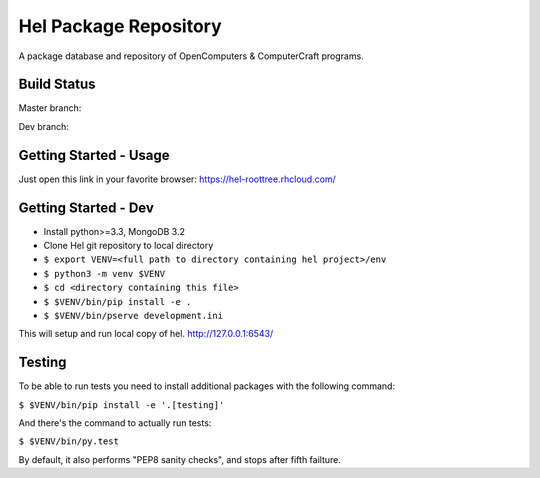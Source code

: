 Hel Package Repository
======================
A package database and repository of OpenComputers & ComputerCraft programs.

Build Status
------------
Master branch: |travis-ci-master|

Dev branch: |travis-ci-dev|

.. |travis-ci-master| image:: https://travis-ci.org/hel-repo/hel.svg?branch=master
   :alt: Travis CI build status
   :target: https://travis-ci.org/hel-repo/hel

.. |travis-ci-dev| image:: https://travis-ci.org/hel-repo/hel.svg?branch=dev
   :alt: Travis CI build status
   :target: https://travis-ci.org/hel-repo/hel

Getting Started - Usage
-----------------------
Just open this link in your favorite browser:
https://hel-roottree.rhcloud.com/

Getting Started - Dev
---------------------
- Install python>=3.3, MongoDB 3.2
- Clone Hel git repository to local directory
- ``$ export VENV=<full path to directory containing hel project>/env``
- ``$ python3 -m venv $VENV``
- ``$ cd <directory containing this file>``
- ``$ $VENV/bin/pip install -e .``
- ``$ $VENV/bin/pserve development.ini``

This will setup and run local copy of hel.
http://127.0.0.1:6543/

Testing
-------
To be able to run tests you need to install additional packages with the following command:

``$ $VENV/bin/pip install -e '.[testing]'``

And there's the command to actually run tests:

``$ $VENV/bin/py.test``

By default, it also performs "PEP8 sanity checks", and stops after fifth failture.
